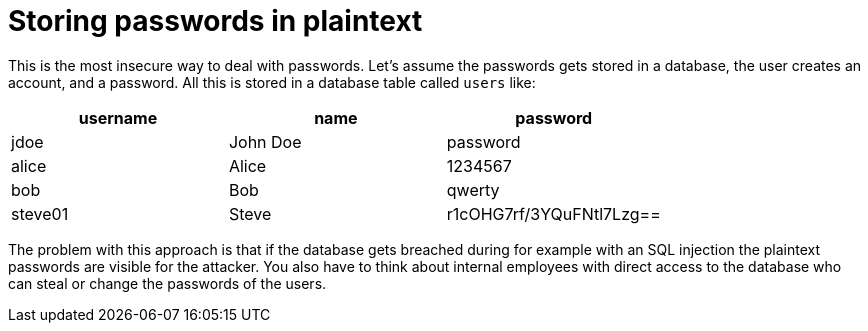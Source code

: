 = Storing passwords in plaintext

This is the most insecure way to deal with passwords. Let's assume the passwords gets stored in a database, the user creates an account, and a password. All this is stored in a database table called `users` like:

|===
|username | name | password

|jdoe| John Doe | password
|alice | Alice | 1234567
|bob | Bob | qwerty
|steve01 | Steve | r1cOHG7rf/3YQuFNtl7Lzg==
|===


The problem with this approach is that if the database gets breached during for example with an SQL injection the plaintext passwords are visible for the attacker. You also have to think about internal employees with direct access to the database who can steal or change the passwords of the users.

